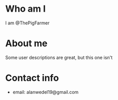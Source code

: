 * Who am I
I am @ThePigFarmer

* About me
Some user descriptions are great, but this one isn't

* Contact info
- email: alanwedel19@gmail.com
